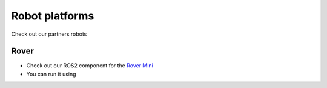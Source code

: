 Robot platforms
===============================

Check out our partners robots

   .. image:: ../img/robots/rover/rover-mini.png
      :width: 200px
      :target: #rover
      :class: hover-popout

.. _rover:

Rover 
----------------------------

- Check out our ROS2 component for the `Rover Mini  <https://github.com/cognimbus/Nimbus.Library.Components.ROS2/tree/master/rover-mini-driver>`_
- You can run it using 

.. code-block:: bash
   :linenos:

   docker run -it --network=host --privileged -v /etc/udev/rules.d/:/etc/udev/rules.d/ cognimbus/rover-mini-driver:latest ros2 launch roverrobotics_driver mini.launch.py

